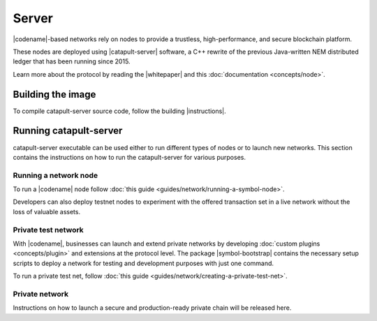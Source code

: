 ﻿######
Server
######

|codename|-based networks rely on nodes to provide a trustless, high-performance, and secure blockchain platform.

These nodes are deployed using |catapult-server| software, a C++ rewrite of the previous Java-written NEM distributed ledger that has been running since 2015.

Learn more about the protocol by reading the |whitepaper| and this :doc:`documentation <concepts/node>`.

******************
Building the image
******************

To compile catapult-server source code, follow the building |instructions|.

***********************
Running catapult-server
***********************

catapult-server executable can be used either to run different types of nodes or to launch new networks.
This section contains the instructions on how to run the catapult-server for various purposes.

Running a network node
======================

To run a |codename| node follow :doc:`this guide <guides/network/running-a-symbol-node>`.

Developers can also deploy testnet nodes to experiment with the offered transaction set in a live network without the loss of valuable assets.

Private test network
====================

With |codename|, businesses can launch and extend private networks by developing :doc:`custom plugins <concepts/plugin>` and extensions at the protocol level.
The package |symbol-bootstrap| contains the necessary setup scripts to deploy a network for testing and development purposes with just one command.

To run a private test net, follow :doc:`this guide <guides/network/creating-a-private-test-net>`.

Private network
===============

Instructions on how to launch a secure and production-ready private chain will be released here.

.. |catapult-server| raw:: html

   <a href="https://github.com/nemtech/catapult-server" target="_blank">catapult-server</a>

.. |instructions| raw:: html

   <a href="https://github.com/nemtech/catapult-server/blob/main/docs/README.md" target="_blank">instructions</a>

.. |whitepaper| raw:: html

   <a href="https://docs.symbolplatform.com/catapult-whitepaper/main.pdf" target="_blank">Whitepaper</a>

.. |forum| raw:: html

   <a href="https://forum.nem.io/c/announcement" target="_blank">Forum</a>

